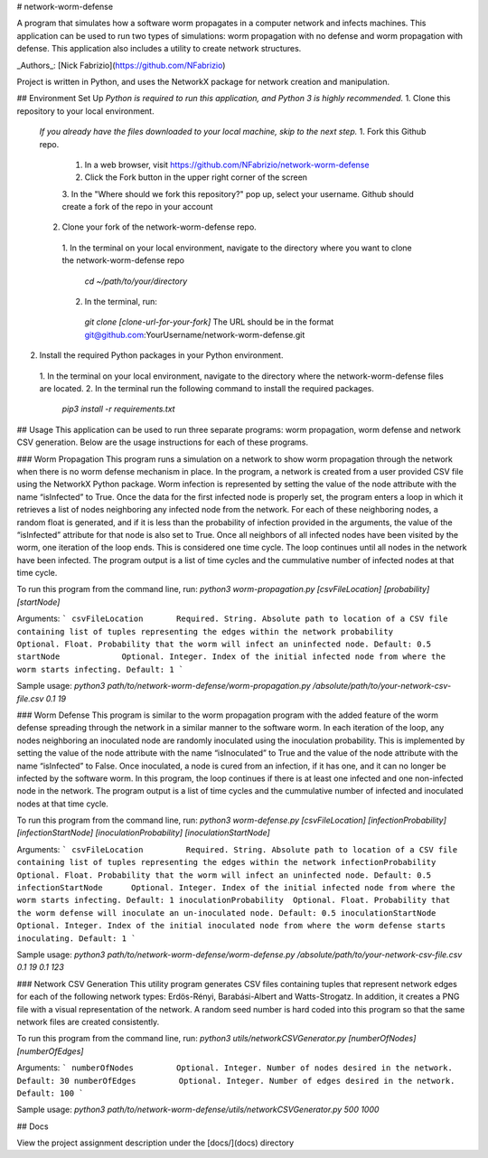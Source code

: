 # network-worm-defense

A program that simulates how a software worm propagates in a computer network and
infects machines. This application can be used to run two types of simulations: worm
propagation with no defense and worm propagation with defense. This application also
includes a utility to create network structures.

_Authors_: [Nick Fabrizio](https://github.com/NFabrizio)

Project is written in Python, and uses the NetworkX package for network creation
and manipulation.

## Environment Set Up
*Python is required to run this application, and Python 3 is highly recommended.*
1. Clone this repository to your local environment.
  *If you already have the files downloaded to your local machine, skip to the next step.*
  1. Fork this Github repo.
    1. In a web browser, visit https://github.com/NFabrizio/network-worm-defense
    2. Click the Fork button in the upper right corner of the screen
    3. In the "Where should we fork this repository?" pop up, select your username.
    Github should create a fork of the repo in your account
  2. Clone your fork of the network-worm-defense repo.
    1. In the terminal on your local environment, navigate to the directory where
    you want to clone the network-worm-defense repo
      `cd ~/path/to/your/directory`
    2. In the terminal, run:
      `git clone [clone-url-for-your-fork]`
      The URL should be in the format git@github.com:YourUsername/network-worm-defense.git
2. Install the required Python packages in your Python environment.
  1. In the terminal on your local environment, navigate to the directory where
  the network-worm-defense files are located.
  2. In the terminal run the following command to install the required packages.
   `pip3 install -r requirements.txt`

## Usage
This application can be used to run three separate programs: worm propagation,
worm defense and network CSV generation. Below are the usage instructions for
each of these programs.

### Worm Propagation
This program runs a simulation on a network to show worm propagation through the
network when there is no worm defense mechanism in place. In the program, a
network is created from a user provided CSV file using the NetworkX Python package.
Worm infection is represented by setting the value of the node attribute with the
name “isInfected” to True. Once the data for the first infected node is properly
set, the program enters a loop in which it retrieves a list of nodes neighboring
any infected node from the network. For each of these neighboring nodes, a random
float is generated, and if it is less than the probability of infection provided
in the arguments, the value of the “isInfected” attribute for that node is also
set to True. Once all neighbors of all infected nodes have been visited by the
worm, one iteration of the loop ends. This is considered one time cycle. The loop
continues until all nodes in the network have been infected. The program output is
a list of time cycles and the cummulative number of infected nodes at that time cycle.

To run this program from the command line, run:
`python3 worm-propagation.py [csvFileLocation] [probability] [startNode]`

Arguments:
```
csvFileLocation       Required. String. Absolute path to location of a CSV file containing list of tuples representing the edges within the network
probability           Optional. Float. Probability that the worm will infect an uninfected node. Default: 0.5
startNode             Optional. Integer. Index of the initial infected node from where the worm starts infecting. Default: 1
```

Sample usage:
`python3 path/to/network-worm-defense/worm-propagation.py /absolute/path/to/your-network-csv-file.csv 0.1 19`

### Worm Defense
This program is similar to the worm propagation program with the added feature
of the worm defense spreading through the network in a similar manner to the
software worm. In each iteration of the loop, any nodes neighboring an inoculated
node are randomly inoculated using the inoculation probability. This is
implemented by setting the value of the node attribute with the name
“isInoculated” to True and the value of the node attribute with the name
“isInfected” to False. Once inoculated, a node is cured from an infection, if it
has one, and it can no longer be infected by the software worm. In this program,
the loop continues if there is at least one infected and one non-infected node
in the network. The program output is a list of time cycles and the cummulative
number of infected and inoculated nodes at that time cycle.

To run this program from the command line, run:
`python3 worm-defense.py [csvFileLocation] [infectionProbability] [infectionStartNode] [inoculationProbability] [inoculationStartNode]`

Arguments:
```
csvFileLocation         Required. String. Absolute path to location of a CSV file containing list of tuples representing the edges within the network
infectionProbability    Optional. Float. Probability that the worm will infect an uninfected node. Default: 0.5
infectionStartNode      Optional. Integer. Index of the initial infected node from where the worm starts infecting. Default: 1
inoculationProbability  Optional. Float. Probability that the worm defense will inoculate an un-inoculated node. Default: 0.5
inoculationStartNode    Optional. Integer. Index of the initial inoculated node from where the worm defense starts inoculating. Default: 1
```

Sample usage:
`python3 path/to/network-worm-defense/worm-defense.py /absolute/path/to/your-network-csv-file.csv 0.1 19 0.1 123`

### Network CSV Generation
This utility program generates CSV files containing tuples that represent network edges
for each of the following network types: Erdös-Rényi, Barabási-Albert and
Watts-Strogatz. In addition, it creates a PNG file with a visual representation
of the network. A random seed number is hard coded into this program so that the
same network files are created consistently.

To run this program from the command line, run:
`python3 utils/networkCSVGenerator.py [numberOfNodes] [numberOfEdges]`

Arguments:
```
numberOfNodes         Optional. Integer. Number of nodes desired in the network. Default: 30
numberOfEdges         Optional. Integer. Number of edges desired in the network. Default: 100
```

Sample usage:
`python3 path/to/network-worm-defense/utils/networkCSVGenerator.py 500 1000`


## Docs

View the project assignment description under the [docs/](docs) directory
